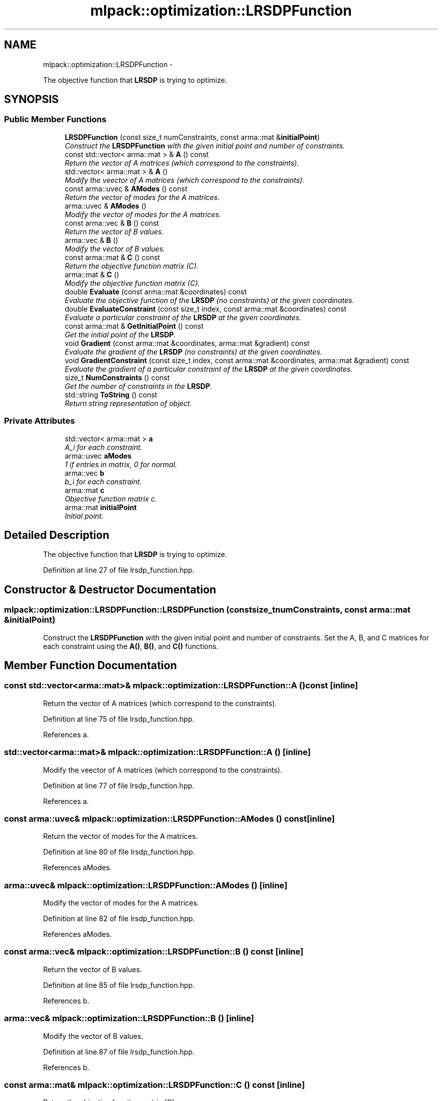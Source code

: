 .TH "mlpack::optimization::LRSDPFunction" 3 "Sat Mar 14 2015" "Version 1.0.12" "mlpack" \" -*- nroff -*-
.ad l
.nh
.SH NAME
mlpack::optimization::LRSDPFunction \- 
.PP
The objective function that \fBLRSDP\fP is trying to optimize\&.  

.SH SYNOPSIS
.br
.PP
.SS "Public Member Functions"

.in +1c
.ti -1c
.RI "\fBLRSDPFunction\fP (const size_t numConstraints, const arma::mat &\fBinitialPoint\fP)"
.br
.RI "\fIConstruct the \fBLRSDPFunction\fP with the given initial point and number of constraints\&. \fP"
.ti -1c
.RI "const std::vector< arma::mat > & \fBA\fP () const "
.br
.RI "\fIReturn the vector of A matrices (which correspond to the constraints)\&. \fP"
.ti -1c
.RI "std::vector< arma::mat > & \fBA\fP ()"
.br
.RI "\fIModify the veector of A matrices (which correspond to the constraints)\&. \fP"
.ti -1c
.RI "const arma::uvec & \fBAModes\fP () const "
.br
.RI "\fIReturn the vector of modes for the A matrices\&. \fP"
.ti -1c
.RI "arma::uvec & \fBAModes\fP ()"
.br
.RI "\fIModify the vector of modes for the A matrices\&. \fP"
.ti -1c
.RI "const arma::vec & \fBB\fP () const "
.br
.RI "\fIReturn the vector of B values\&. \fP"
.ti -1c
.RI "arma::vec & \fBB\fP ()"
.br
.RI "\fIModify the vector of B values\&. \fP"
.ti -1c
.RI "const arma::mat & \fBC\fP () const "
.br
.RI "\fIReturn the objective function matrix (C)\&. \fP"
.ti -1c
.RI "arma::mat & \fBC\fP ()"
.br
.RI "\fIModify the objective function matrix (C)\&. \fP"
.ti -1c
.RI "double \fBEvaluate\fP (const arma::mat &coordinates) const "
.br
.RI "\fIEvaluate the objective function of the \fBLRSDP\fP (no constraints) at the given coordinates\&. \fP"
.ti -1c
.RI "double \fBEvaluateConstraint\fP (const size_t index, const arma::mat &coordinates) const "
.br
.RI "\fIEvaluate a particular constraint of the \fBLRSDP\fP at the given coordinates\&. \fP"
.ti -1c
.RI "const arma::mat & \fBGetInitialPoint\fP () const "
.br
.RI "\fIGet the initial point of the \fBLRSDP\fP\&. \fP"
.ti -1c
.RI "void \fBGradient\fP (const arma::mat &coordinates, arma::mat &gradient) const "
.br
.RI "\fIEvaluate the gradient of the \fBLRSDP\fP (no constraints) at the given coordinates\&. \fP"
.ti -1c
.RI "void \fBGradientConstraint\fP (const size_t index, const arma::mat &coordinates, arma::mat &gradient) const "
.br
.RI "\fIEvaluate the gradient of a particular constraint of the \fBLRSDP\fP at the given coordinates\&. \fP"
.ti -1c
.RI "size_t \fBNumConstraints\fP () const "
.br
.RI "\fIGet the number of constraints in the \fBLRSDP\fP\&. \fP"
.ti -1c
.RI "std::string \fBToString\fP () const "
.br
.RI "\fIReturn string representation of object\&. \fP"
.in -1c
.SS "Private Attributes"

.in +1c
.ti -1c
.RI "std::vector< arma::mat > \fBa\fP"
.br
.RI "\fIA_i for each constraint\&. \fP"
.ti -1c
.RI "arma::uvec \fBaModes\fP"
.br
.RI "\fI1 if entries in matrix, 0 for normal\&. \fP"
.ti -1c
.RI "arma::vec \fBb\fP"
.br
.RI "\fIb_i for each constraint\&. \fP"
.ti -1c
.RI "arma::mat \fBc\fP"
.br
.RI "\fIObjective function matrix c\&. \fP"
.ti -1c
.RI "arma::mat \fBinitialPoint\fP"
.br
.RI "\fIInitial point\&. \fP"
.in -1c
.SH "Detailed Description"
.PP 
The objective function that \fBLRSDP\fP is trying to optimize\&. 
.PP
Definition at line 27 of file lrsdp_function\&.hpp\&.
.SH "Constructor & Destructor Documentation"
.PP 
.SS "mlpack::optimization::LRSDPFunction::LRSDPFunction (const size_tnumConstraints, const arma::mat &initialPoint)"

.PP
Construct the \fBLRSDPFunction\fP with the given initial point and number of constraints\&. Set the A, B, and C matrices for each constraint using the \fBA()\fP, \fBB()\fP, and \fBC()\fP functions\&. 
.SH "Member Function Documentation"
.PP 
.SS "const std::vector<arma::mat>& mlpack::optimization::LRSDPFunction::A () const\fC [inline]\fP"

.PP
Return the vector of A matrices (which correspond to the constraints)\&. 
.PP
Definition at line 75 of file lrsdp_function\&.hpp\&.
.PP
References a\&.
.SS "std::vector<arma::mat>& mlpack::optimization::LRSDPFunction::A ()\fC [inline]\fP"

.PP
Modify the veector of A matrices (which correspond to the constraints)\&. 
.PP
Definition at line 77 of file lrsdp_function\&.hpp\&.
.PP
References a\&.
.SS "const arma::uvec& mlpack::optimization::LRSDPFunction::AModes () const\fC [inline]\fP"

.PP
Return the vector of modes for the A matrices\&. 
.PP
Definition at line 80 of file lrsdp_function\&.hpp\&.
.PP
References aModes\&.
.SS "arma::uvec& mlpack::optimization::LRSDPFunction::AModes ()\fC [inline]\fP"

.PP
Modify the vector of modes for the A matrices\&. 
.PP
Definition at line 82 of file lrsdp_function\&.hpp\&.
.PP
References aModes\&.
.SS "const arma::vec& mlpack::optimization::LRSDPFunction::B () const\fC [inline]\fP"

.PP
Return the vector of B values\&. 
.PP
Definition at line 85 of file lrsdp_function\&.hpp\&.
.PP
References b\&.
.SS "arma::vec& mlpack::optimization::LRSDPFunction::B ()\fC [inline]\fP"

.PP
Modify the vector of B values\&. 
.PP
Definition at line 87 of file lrsdp_function\&.hpp\&.
.PP
References b\&.
.SS "const arma::mat& mlpack::optimization::LRSDPFunction::C () const\fC [inline]\fP"

.PP
Return the objective function matrix (C)\&. 
.PP
Definition at line 70 of file lrsdp_function\&.hpp\&.
.PP
References c\&.
.SS "arma::mat& mlpack::optimization::LRSDPFunction::C ()\fC [inline]\fP"

.PP
Modify the objective function matrix (C)\&. 
.PP
Definition at line 72 of file lrsdp_function\&.hpp\&.
.PP
References c\&.
.SS "double mlpack::optimization::LRSDPFunction::Evaluate (const arma::mat &coordinates) const"

.PP
Evaluate the objective function of the \fBLRSDP\fP (no constraints) at the given coordinates\&. 
.SS "double mlpack::optimization::LRSDPFunction::EvaluateConstraint (const size_tindex, const arma::mat &coordinates) const"

.PP
Evaluate a particular constraint of the \fBLRSDP\fP at the given coordinates\&. 
.SS "const arma::mat& mlpack::optimization::LRSDPFunction::GetInitialPoint () const\fC [inline]\fP"

.PP
Get the initial point of the \fBLRSDP\fP\&. 
.PP
Definition at line 67 of file lrsdp_function\&.hpp\&.
.PP
References initialPoint\&.
.SS "void mlpack::optimization::LRSDPFunction::Gradient (const arma::mat &coordinates, arma::mat &gradient) const"

.PP
Evaluate the gradient of the \fBLRSDP\fP (no constraints) at the given coordinates\&. 
.SS "void mlpack::optimization::LRSDPFunction::GradientConstraint (const size_tindex, const arma::mat &coordinates, arma::mat &gradient) const"

.PP
Evaluate the gradient of a particular constraint of the \fBLRSDP\fP at the given coordinates\&. 
.SS "size_t mlpack::optimization::LRSDPFunction::NumConstraints () const\fC [inline]\fP"

.PP
Get the number of constraints in the \fBLRSDP\fP\&. 
.PP
Definition at line 64 of file lrsdp_function\&.hpp\&.
.PP
References b\&.
.SS "std::string mlpack::optimization::LRSDPFunction::ToString () const"

.PP
Return string representation of object\&. 
.SH "Member Data Documentation"
.PP 
.SS "std::vector<arma::mat> mlpack::optimization::LRSDPFunction::a\fC [private]\fP"

.PP
A_i for each constraint\&. 
.PP
Definition at line 96 of file lrsdp_function\&.hpp\&.
.PP
Referenced by A()\&.
.SS "arma::uvec mlpack::optimization::LRSDPFunction::aModes\fC [private]\fP"

.PP
1 if entries in matrix, 0 for normal\&. 
.PP
Definition at line 103 of file lrsdp_function\&.hpp\&.
.PP
Referenced by AModes()\&.
.SS "arma::vec mlpack::optimization::LRSDPFunction::b\fC [private]\fP"

.PP
b_i for each constraint\&. 
.PP
Definition at line 98 of file lrsdp_function\&.hpp\&.
.PP
Referenced by B(), and NumConstraints()\&.
.SS "arma::mat mlpack::optimization::LRSDPFunction::c\fC [private]\fP"

.PP
Objective function matrix c\&. 
.PP
Definition at line 94 of file lrsdp_function\&.hpp\&.
.PP
Referenced by C()\&.
.SS "arma::mat mlpack::optimization::LRSDPFunction::initialPoint\fC [private]\fP"

.PP
Initial point\&. 
.PP
Definition at line 101 of file lrsdp_function\&.hpp\&.
.PP
Referenced by GetInitialPoint()\&.

.SH "Author"
.PP 
Generated automatically by Doxygen for mlpack from the source code\&.
